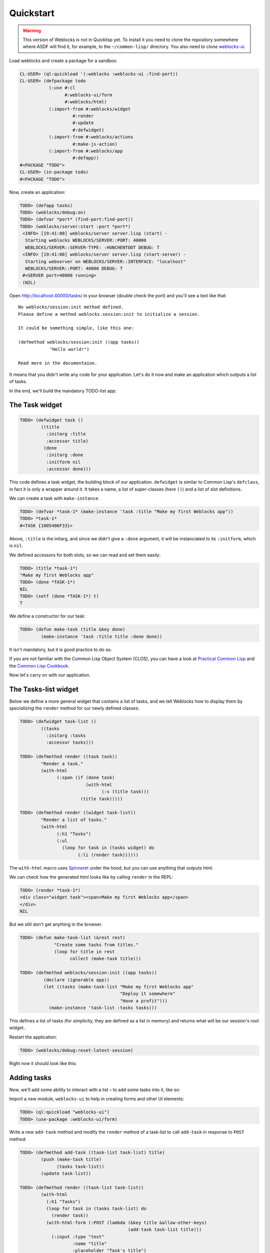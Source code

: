 ============
 Quickstart
============

.. warning:: This version of Weblocks is not in Quicklisp yet. To
             install it you need to clone the repository somewhere where
             ASDF will find it, for example, to the ``~/common-lisp/`` directory.
             You also need to clone `weblocks-ui`_.

.. seealso:: You can also install the `Ultralisp`_ Quicklisp distribution where all Weblocks-related libraries are present and up to date.


Load weblocks and create a package for a sandbox:

.. code-block:: common-lisp-repl

   CL-USER> (ql:quickload '(:weblocks :weblocks-ui :find-port))
   CL-USER> (defpackage todo
              (:use #:cl
                    #:weblocks-ui/form
                    #:weblocks/html)
              (:import-from #:weblocks/widget
                       #:render
                       #:update
                       #:defwidget)
              (:import-from #:weblocks/actions
                       #:make-js-action)
              (:import-from #:weblocks/app
                       #:defapp))
   #<PACKAGE "TODO">
   CL-USER> (in-package todo)
   #<PACKAGE "TODO">

Now, create an application:

.. code-block:: common-lisp-repl

   TODO> (defapp tasks)
   TODO> (weblocks/debug:on)
   TODO> (defvar *port* (find-port:find-port))
   TODO> (weblocks/server:start :port *port*)
    <INFO> [19:41:00] weblocks/server server.lisp (start) -
     Starting weblocks WEBLOCKS/SERVER::PORT: 40000
     WEBLOCKS/SERVER::SERVER-TYPE: :HUNCHENTOOT DEBUG: T
    <INFO> [19:41:00] weblocks/server server.lisp (start-server) -
     Starting webserver on WEBLOCKS/SERVER::INTERFACE: "localhost"
     WEBLOCKS/SERVER::PORT: 40000 DEBUG: T
    #<SERVER port=40000 running>
    (NIL)

Open `<http://localhost:40000/tasks/>`_ in your browser (double check the port) and you'll see a
text like that::

  No weblocks/session:init method defined.
  Please define a method weblocks.session:init to initialize a session.

  It could be something simple, like this one:

  (defmethod weblocks/session:init ((app tasks))
              "Hello world!")

  Read more in the documentaion.

It means that you didn't write any code for your application. Let's do
it now and make an application which outputs a list of tasks.

In the end, we'll build the mandatory TODO-list app:

.. image:: _static/quickstart-check-task.gif
   :align: center
   :alt: the TODO-list app in Weblocks.


The Task widget
===============

.. code-block:: common-lisp-repl

   TODO> (defwidget task ()
           ((title
             :initarg :title
             :accessor title)
            (done
             :initarg :done
             :initform nil
             :accessor done)))

This code defines a task widget, the building block of our
application. ``defwidget`` is similar to Common Lisp's ``defclass``,
in fact it is only a wrapper around it. It takes a name, a list of
super-classes (here ``()``) and a list of slot definitions.

We can create a task with ``make-instance``:

.. code-block:: common-lisp-repl

   TODO> (defvar *task-1* (make-instance 'task :title "Make my first Weblocks app"))
   TODO> *task-1*
   #<TASK {1005406F33}>

Above, ``:title`` is the initarg, and since we didn't give a ``:done``
argument, it will be instanciated to its ``:initform``, which is ``nil``.

We defined accessors for both slots, so we can read and set them easily:

.. code-block:: common-lisp-repl

   TODO> (title *task-1*)
   "Make my first Weblocks app"
   TODO> (done *TASK-1*)
   NIL
   TODO> (setf (done *TASK-1*) t)
   T

We define a constructor for our task:

.. code-block:: common-lisp-repl

    TODO> (defun make-task (title &key done)
            (make-instance 'task :title title :done done))

It isn't mandatory, but it is good practice to do so.


If you are not familiar with the Common Lisp Object System (CLOS), you
can have a look at `Practical Common Lisp <http://www.gigamonkeys.com/book/object-reorientation-classes.html>`_
and the `Common Lisp Cookbook <https://lispcookbook.github.io/cl-cookbook/clos.html>`_.

Now let's carry on with our application.


The Tasks-list widget
=====================

Below we define a more general widget that contains a list of tasks,
and we tell Weblocks how to display them by *specializing* the
``render`` method for our newly defined classes:

.. code-block:: common-lisp-repl

    TODO> (defwidget task-list ()
            ((tasks
              :initarg :tasks
              :accessor tasks)))

    TODO> (defmethod render ((task task))
            "Render a task."
            (with-html
                  (:span (if (done task)
                             (with-html
                                   (:s (title task)))
                           (title task)))))

    TODO> (defmethod render ((widget task-list))
            "Render a list of tasks."
            (with-html
                  (:h1 "Tasks")
                  (:ul
                    (loop for task in (tasks widget) do
                          (:li (render task))))))


The ``with-html`` macro uses
`Spinneret <https://github.com/ruricolist/spinneret/>`_ under the hood,
but you can use anything that outputs html.

We can check how the generated html looks like by calling ``render`` in the REPL:

.. code-block:: common-lisp-repl

    TODO> (render *task-1*)
    <div class="widget task"><span>Make my first Weblocks app</span>
    </div>
    NIL


But we still don't get anything in the browser.


.. code-block:: common-lisp-repl

    TODO> (defun make-task-list (&rest rest)
                 "Create some tasks from titles."
                 (loop for title in rest
                       collect (make-task title)))

    TODO> (defmethod weblocks/session:init ((app tasks))
             (declare (ignorable app))
             (let ((tasks (make-task-list "Make my first Weblocks app"
                                          "Deploy it somewhere"
                                          "Have a profit")))
               (make-instance 'task-list :tasks tasks)))


This defines a list of tasks (for simplicity, they are defined as a
list in memory) and returns what will be our session's root widget..

Restart the application:

.. code-block:: common-lisp-repl

   TODO> (weblocks/debug:reset-latest-session)

Right now it should look like this:

.. image:: _static/quickstart-list.png
   :align: center
   :alt: Our first list of tasks.


Adding tasks
============

Now, we'll add some ability to interact with a list – to add some tasks
into it, like so:

.. image:: _static/quickstart-add-task.gif
   :align: center
   :alt: Adding tasks in our TODO-list interactively.

Import a new module, ``weblocks-ui`` to help in creating forms and other UI elements:

.. code-block:: common-lisp-repl

   TODO> (ql:quickload "weblocks-ui")
   TODO> (use-package :weblocks-ui/form)

Write a new ``add-task`` method and modify the ``render`` method of a
task-list to call ``add-task`` in response to ``POST`` method:

.. code-block:: common-lisp-repl

    TODO> (defmethod add-task ((task-list task-list) title)
            (push (make-task title)
                  (tasks task-list))
            (update task-list))
            
    TODO> (defmethod render ((task-list task-list))
            (with-html
              (:h1 "Tasks")
              (loop for task in (tasks task-list) do
                (render task))
              (with-html-form (:POST (lambda (&key title &allow-other-keys)
                                             (add-task task-list title)))
                (:input :type "text"
                        :name "title"
                        :placeholder "Task's title")
                (:input :type "submit"
                        :value "Add"))))

    TODO> (weblocks/debug:reset-latest-session)


The method ``add-task`` does only two simple things:

- it adds a task into a list;
- it tells Weblocks that our task list should be redrawn.

This second point is really important because it allows Weblocks to render
necessary parts of the page on the server and to inject it into the HTML DOM
in the browser. Here it rerenders the task-list widget, but we can as well ``update``
a specific task widget, as we'll do soon.

We are calling ``add-task`` from a lambda function to catch a
``task-list`` in a closure and make it availabe when weblocks will
process AJAX request with ``POST`` parameters later.

Another block in our new version of ``render`` of a `task-list` is the form:

.. code-block:: common-lisp

   (with-html-form (:POST #'add-task)
      (:input :type "text"
       :name "task"
       :placeholder "Task's title")
      (:input :type "submit"
       :value "Add"))

It defines a text field, a submit button and an action to perform on
form submit.

.. note:: This is really amazing!

          With Weblocks, you can handle all the business logic
          server-side, because an action can be any lisp function, even an
          anonymous lambda, closuring all necessary variables.

Restart the application and reload the page. Test your form now and see in a
`Webinspector`_ how Weblocks sends requests to the server and receives
HTML code with rendered HTML block.

Now we'll make our application really useful – we'll add code to toggle the tasks' status.


Toggle tasks
============

.. code-block:: common-lisp-repl

    TODO> (defmethod toggle ((task task))
            (setf (done task)
                  (if (done task)
                      nil
                      t))
            (update task))

    TODO> (defmethod render ((task task))
            (with-html
              (:p (:input :type "checkbox"
                :checked (done task)
                :onclick (make-js-action
                          (lambda (&key &allow-other-keys)
                            (toggle task))))
                  (:span (if (done task)
                       (with-html
                             ;; strike
                             (:s (title task)))
                     (title task))))))


We defined a small helper to toggle the ``done`` attribute, and we've
modified our task rendering function by adding a code to render a
checkbox with an anonymous lisp function, attached to its
``onclick`` attribute.

The function ``make-js-action`` returns a Javascript code, which calls
back a lisp lambda function when evaluated in the browser.  And
because ``toggle`` updates a Task widget, Weblocks returns on this
callback a new prerendered HTML for this one task only.


What is next?
=============

As a homework:

1. Play with lambdas and add a "Delete" button next after
   each task.
2. Add the ability to sort tasks by name or by completion flag.
3. Save tasks in a database (the `Cookbook <https://lispcookbook.github.io/cl-cookbook/databases.html>`_ might help).
4. Read the rest of the documentation and make a real application, using the full
   power of Common Lisp.

.. _Webinspector: https://developers.google.com/web/tools/chrome-devtools/inspect-styles/
.. _Weblocks-ui: https://github.com/40ants/weblocks-ui/
.. _Ultralisp: https://ultralisp.org/
